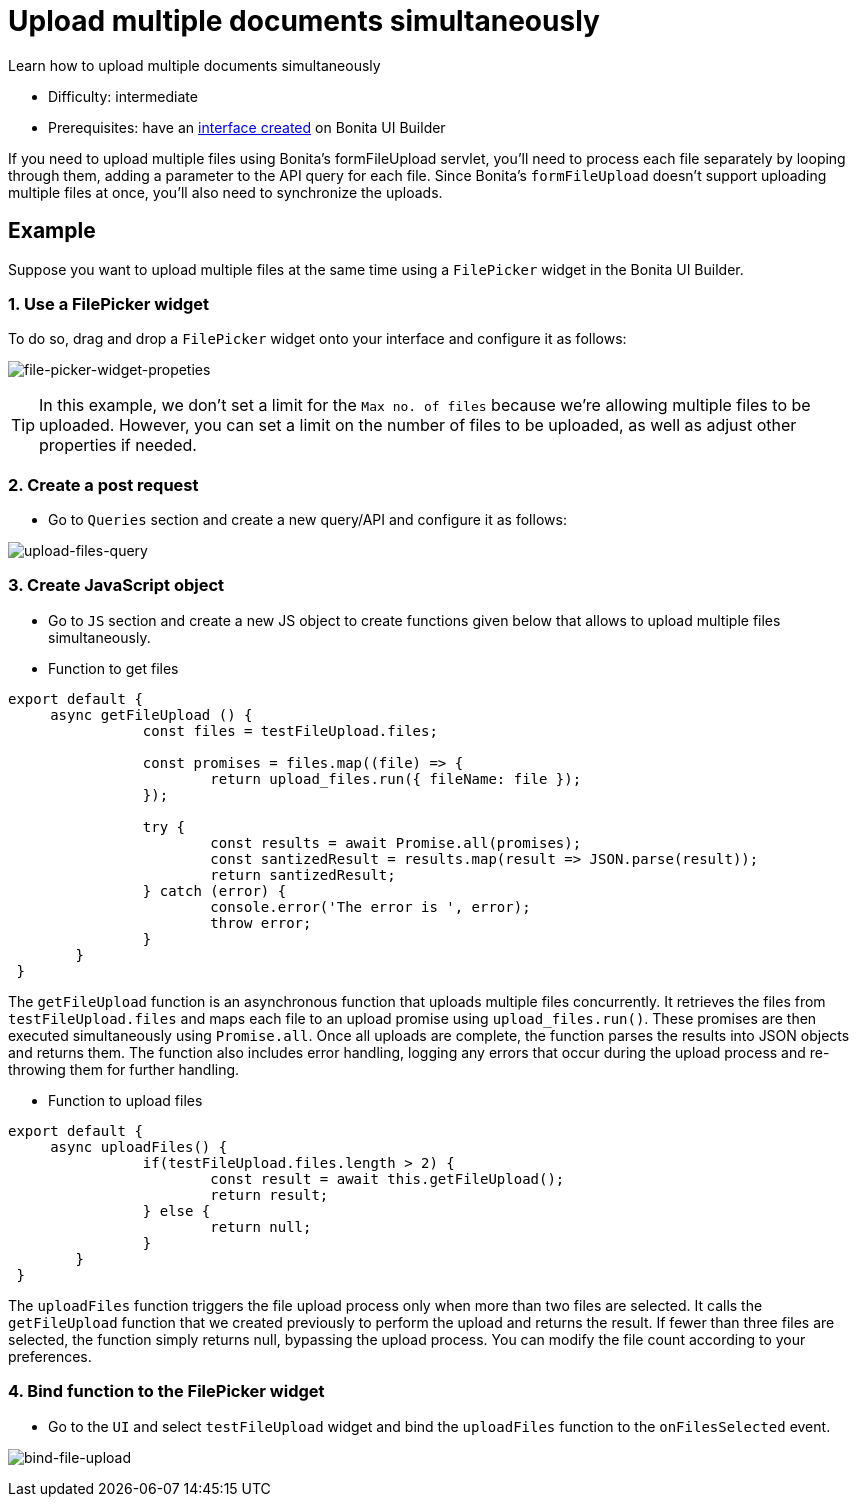 = Upload multiple documents simultaneously
:page-aliases: applications:how-to-upload-multiple-documents.adoc
:description: Learn how to upload multiple documents simultaneously

{description}

* Difficulty: intermediate
* Prerequisites: have an xref:create-an-interface.adoc[interface created] on Bonita UI Builder

If you need to upload multiple files using Bonita's formFileUpload servlet, you'll need to process each file separately by looping through them, adding a parameter to the API query for each file. Since Bonita's `formFileUpload` doesn't support uploading multiple files at once, you'll also need to synchronize the uploads.


== Example

Suppose you want to upload multiple files at the same time using a `FilePicker` widget in the Bonita UI Builder.

=== 1. Use a FilePicker widget
To do so, drag and drop a `FilePicker` widget onto your interface and configure it as follows:

image:ui-builder/guides/file-picker-widget-properties.png[file-picker-widget-propeties]

[TIP]
In this example, we don't set a limit for the `Max no. of files` because we're allowing multiple files to be uploaded. However, you can set a limit on the number of files to be uploaded, as well as adjust other properties if needed.


=== 2. Create a post request
* Go to `Queries` section and create a new query/API and configure it as follows:

image:ui-builder/guides/upload-files-query.png[upload-files-query]


=== 3. Create JavaScript object

* Go to `JS` section and create a new JS object to create functions given below that allows to upload multiple files simultaneously.

* Function to get files
[source, JS]
----
export default {
     async getFileUpload () {
		const files = testFileUpload.files;

		const promises = files.map((file) => {
			return upload_files.run({ fileName: file });
		});

		try {
			const results = await Promise.all(promises);
			const santizedResult = results.map(result => JSON.parse(result));
			return santizedResult;
		} catch (error) {
			console.error('The error is ', error);
			throw error;
		}
	}
 }
----

The `getFileUpload` function is an asynchronous function that uploads multiple files concurrently. It retrieves the files from `testFileUpload.files` and maps each file to an upload promise using `upload_files.run()`.
These promises are then executed simultaneously using `Promise.all`. Once all uploads are complete, the function parses the results into JSON objects and returns them.
The function also includes error handling, logging any errors that occur during the upload process and re-throwing them for further handling.

* Function to upload files

[source, JS]
----
export default {
     async uploadFiles() {
		if(testFileUpload.files.length > 2) {
			const result = await this.getFileUpload();
			return result;
		} else {
			return null;
		}
	}
 }
----

The `uploadFiles` function triggers the file upload process only when more than two files are selected.
It calls the `getFileUpload` function that we created previously to perform the upload and returns the result.
If fewer than three files are selected, the function simply returns null, bypassing the upload process.
You can modify the file count according to your preferences.

=== 4. Bind function to the FilePicker widget

* Go to the `UI` and select `testFileUpload` widget and bind the `uploadFiles` function to the `onFilesSelected` event.

image:ui-builder/guides/bind-file-upload.png[bind-file-upload]



